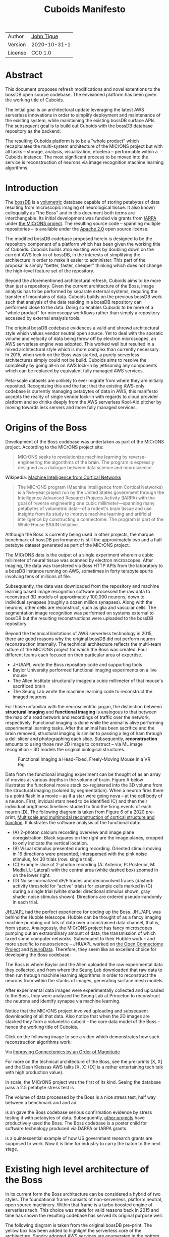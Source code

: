 #+html_head: <link rel="stylesheet" type="text/css" href="org.css"/>
#+title: Cuboids Manifesto
#+options: toc:nil
#+options: html-postamble:nil

| Author  | [[http://tigue.com][John Tigue]]   |
| Version | 2020-10-31-1 |
| License | CC0 1.0      |

* Abstract
  
This document proposes refresh modifications and novel extentions to
the bossDB open source codebase. The envisioned platform has been
given the working title of Cuboids.

The initial goal is an architectural update leveraging the latest AWS
serverless innovations in order to simplify deployment and maintenance
of the existing system, while maintaining the existing bossDB surface
APIs. The subsequent goal is to build out Cuboids with the bossDB
database repository as the backend.

The resulting Cuboids platform is to be a "whole product" which
recapitulates the multi-system architecture of the MICrONS project but
with all tasks -- storage, analysis, visualization, etcetera -- performable
within a Cuboids instance. The most significant process to be moved
into the service is reconstruction of neurons via image recognition
machine learning algorithms.

#+attr_html: :width 80%
[[./images/logos/cuboids_lettermark_bw.png]]

#+TOC: headlines 3h

* Introduction

The [[https://bossdb.org/][bossDB]] is a [[https://en.wikipedia.org/wiki/Volume_rendering][volumetric]] database capable of storing petabytes of data
resulting from microscopic imaging of neurological tissue. It also known
colloquially as "the Boss" and in this document both terms are
interchangable. Its initial development was funded via grants from
[[https://www.iarpa.gov/][IARPA]] under [[https://www.iarpa.gov/index.php/research-programs/microns][the MICrONS project]]. The resulting source code -- spanning
multiple repositories -- is available under the [[https://www.apache.org/licenses/LICENSE-2.0][Apache
2.0]] open source license.

The modified bossDB codebase proposed herein is designed to be the
repository component of a platform which has been given the working
title of Cuboids. Cuboids builds atop existing work by doubling down
on the current AWS lock-in of bossDB, in the interests of simplifying
the architecture in order to make it easier to administer. This part of the proposal
is simply "better, faster, cheaper" thinking which does not change the
high-level feature set of the repository.

Beyond the aforementioned architectural refresh, Cuboids aims to be
more than just a repository. Given the current architecture of the
Boss, image analysis has to be performed by separate external systems,
requiring the transfer of mountains of data. Cuboids builds on the
previous bossDB work such that analysis of the data residing in a
bossDB repository can performed close to the data. Doing so enables
Cuboids to be more of a "whole product" for microscopy workflows
rather than simply a repository accessed by external analysis tools.

The original bossDB codebase evidences a valid and shrewd
architectural style which values vendor neutral open source. Yet to
deal with the sporatic volume and velocity of data being throw off by
electron microscopes, an AWS serverless engine was adopted. This
worked well but resulted in a mixed architectural style which is more
complex than currently necessary. In 2015, when work on the Boss was
started, a purely serverless architectures simply could not be
build. Cuboids aims to resolve the complexity by going all-in on AWS
lock-in by jettisoning any components which can be replaced by
equivalent fully managed AWS services.

Peta-scale datasets are unlikely to ever migrate from where they are
initially reposited.  Recognizing this and the fact that the existing
AWS-only codebase is currently managing petabytes of data in AWS, this
manifesto accepts the reality of single vendor lock-in with regards to
cloud provider platform and so drinks deeply from the AWS serverless
Kool-Aid pitcher by moving towards less servers and more fully managed
services.

#+attr_html: :width 25%
[[./images/aws_pitcher.png]]

* Origins of the Boss

Development of the Boss codebase was undertaken as part of the MICrONS
project. According to the MICrONS project site:

#+begin_quote
MICrONS seeks to revolutionize machine learning by reverse-engineering
the algorithms of the brain. The program is expressly designed as a
dialogue between data science and neuroscience.
#+end_quote

Wikipedia: [[https://en.wikipedia.org/wiki/MICrONS][Machine Intelligence from Cortical Networks]]

#+begin_quote
The MICrONS program (Machine Intelligence from Cortical Networks) is a
five-year project run by the United States government through the
Intelligence Advanced Research Projects Activity (IARPA) with the goal
of reverse engineering one cubic millimeter—spanning many petabytes of
volumetric data—of a rodent's brain tissue and use insights from its
study to improve machine learning and artificial intelligence by
constructing a connectome. The program is part of the White
House BRAIN Initiative.
#+end_quote

Although the Boss is currently being used in other projects, the
marque benchmark of bossDB performance is still the approximately two
and a half petabyte dataset generated as part of the MICrONS project.

The MICrONS data is the output of a single experiment wherein a cubic
millimeter of neural tissue was scanned by electron microscopes. After
imaging, the data was transfered via Boss HTTP APIs from the
laboratory to a bossDB instance running on AWS, sometimes in forty
terabyte spurts involving tens of millions of file. 

Subsequently, the data was downloaded from the repository and machine
learning based image recognition software processed the raw data to
reconstruct 3D models of approximately 100,000 neurons, down to
individual synapses (roughly a dozen million synapses). Along with the
neurons, other cells are reconstruct, such as glia and vascular cells.
The segmentation image recognition was performed on systems external
to bossDB but the resulting reconstructions were uploaded to the
bossDB repository.

Beyond the technical limitations of AWS serverless technology in 2015,
there are good reasons why the original bossDB did not perform neuron
reconstruction internally. The technical architecture reflects the
multi-team nature of the MICrONS project for which the Boss was
created. Four different teams each focused on their particular area of
expertise.

- JHU/APL wrote the Boss repository code and supporting tools
- Baylor University performed functional imaging experiments on a live mouse
- The Allen Institute structurally imaged a cubic millimeter of that mouse's sacrificed brain
- The Seung Lab wrote the machine learning code to reconstruct the imaged neurons

For those unfamiliar with the neuroscientific jargan, the distinction
between *structural imaging* and *functional imaging* is analogous to
that between the map of a road network and recordings of traffic over
the network, respectively. Functional imaging is done while the animal
is alive performing experimental learning tasks. After the animal
has been sacrifice and the brain removed, structural imaging is similar
to passing a leg of ham through a deli slicer and photographing each
slice. Subsequently, *reconstruction* amounts to using those raw 2D
image to construct -- via ML image recognition -- 3D models the
original biological structures.

#+attr_html: :width 100%
#+caption: Functional Imaging a Head-Fixed, Freely-Moving Mouse in a VR Rig
[[./images/vr_imaging_experiment.png]]

Data from the functional imaging experiment can be thought of as an
array of movies at various depths in the volume of brain. Figure A
below illustrates the functional movie stack co-registered into the 3D
volume from the structural imaging (colored by segmentation).  When a
neuron fires there is a point flash in a movie -- as if a star were
going nova -- at the cell body of a neuron. First, invidual stars need
to be identified (C) and then their individual brigthness timelines
studied to find the firing events of each neuron (D). The following
diagram is taken from Figure 6 of a 2020 pre-print, [[https://www.biorxiv.org/content/10.1101/2020.10.14.338681v2][Multiscale and
multimodal reconstruction of cortical structure and function]]. It
ilustrates the software analysis of the functional data:

#+attr_html: :width 100%
[[./images/mults_figure_6.png]]

- (A) 2-photon calcium recording overview and image plane
  coregistration. Black squares on the right are the image planes,
  cropped to only indicate the vertical location.
- (B) Visual stimulus presented during recording. Oriented stimuli
  moving in 16 directions were presented, interspersed with the pink
  noise stimulus, for 30 trials (row: single trial).
- (C) Example slice of 2-photon recording (A: Anterior, P: Posterior,
  M: Medial, L: Lateral) with the central area (white dashed box)
  zoomed in on the lower right.
- (D) Noise-normalized dF/F traces and deconvolved traces (dashed:
  activity threshold for “active” trials) for example cells marked in
  (C) during a single trial (white shade: directional stimulus shown,
  gray shade: noise stimulus shown). Directions are ordered
  pseudo-randomly in each trial.

[[https://en.wikipedia.org/wiki/Applied_Physics_Laboratory][JHU/APL]] had the perfect experience for coding up the Boss. JHU/APL was
behind the Hubble telescope. Hubble can be thought of as a fancy
imaging machine pumping out lots of data over a constrained data
channel, that is, from space. Analogously, the MICrONS project has
fancy microscopes pumping out an extraordinary amount of data, the
transmission of which taxed some computer networks. Subsequent to
their Hubble work -- and more specific to neuroscience -- JHU/APL
worked on [[https://www.ncbi.nlm.nih.gov/pmc/articles/PMC3278382/][the Open Connectome Project]] and [[https://neurodata.io/][NeuroData]]. Therefore, they
seem like an excellent choice for developing the Boss codebase.
 
The Boss is where Baylor and the Allen uploaded the raw experimental
data they collected, and from where the Seung Lab downloaded that raw
data to then run through machine learning algorithms in order to reconstruct the
neurons from within the stacks of images, generating surface mesh
models. 

After experimental data images were experimentally collected and
uploaded to the Boss, they were analyzed the Seung Lab at Princeton to
reconstruct the neurons and identify synapse via machine learning.

Notice that the MICrONS project involved uploading and subsequent
downloading of all that data. Also notice that when the 2D images are
stacked they form a volumetric cuboid -- the core data model of the
Boss -- hence the working title of Cuboids.

Click on the following image to see a video which demonstrates how
such reconstruction algorithms work:

#+macro: imglnk @@html:<a href="$1"><img src="$2"></a>@@
{{{imglnk(https://youtu.be/X4eVmSxTZ8Y,images/reconstruction_demo.jpg)}}}

Via [[https://ai.googleblog.com/2018/07/improving-connectomics-by-order-of.html][Improving Connectomics by an Order of Magnitude]]

For more on the technical architecture of the Boss, see the pre-prints
[X, X] and the Dean Kleissas AWS talks [X, X] ([X] is a rather
entertaining tech talk with high production value).

In scale, the MICrONS project was the first of its kind. Seeing the
database pass a 2.5 petabyte stress test is 

The volume of
data processed by the Boss is a nice stress test, half way between a
benchmark and and ad.

is an  gave the Boss codebase serious confirmation evidence by stress
testing it with petabytes of data. Subsequently, [[https://bossdb.org/projects][other projects]] have
productively used the Boss. The Boss codebase is a poster child for
software technology produced via DARPA or IARPA grants.

is a quintessential
example of how US government research grants are supposed to work. Now it
is time for industry to carry the baton to the next stage.

* Existing high level architecture of the Boss

In its current form the Boss architecture can be considered a hybrid
of two styles. The foundational frame consists of non-serverless,
platform neutral, open source machinery. Within that frame is
a turbo boosted engine of serverless tech. This choice was made
for valid reasons back in 2015 and time has shown the resulting
codebase has served its original purpose well.

The following diagram is taken from the original bossDB pre-print. The
yellow box has been added to highlight the serverless core of the
architecture. Sundry adopted AWS services are enumerated in
the bottom boxed region. The rest is the non-serverless, platform
neutral machinery.

#+attr_html: :width 75%
[[./images/bossdb_serverless_highlighted.png]]

The core engine of BossDB features the usual suspects of AWS severless
technology: Lambda, SQS, DynamoDB, Step Functions, etc. Arguably,
the Read/Write Cache is not serverless but it is part of the core engine,
enabling high performance. The rest of the components are proven
non-serverless, open source technologies: Bastion, Vault, Keycloak,
etc.

The JHU/APL team already had a lot of open source based coding
experience before the MICrONS project. As such they leveraged that
knowledge while working on BossDB. For example, they deployed various
code repositories for storing secrets, managing single sign-on,
handling RESTful API requests, etc. None of that is particularly
interesting, domain specific machinery but the functionality they
provide amounts to table stakes for a modern, secure, and mature
application. It made sense to reapply what they already knew how to
use.

In the arch diagram that old-school stuff can be grouped into three sub-system, here in red:
- The upper left red zone is the REST interface
- The Single Sign-on subsystem is in the upper right red zone
- The lower reg zone can be replace with AWS Secrets Manager

#+attr_html: :width 75%
[[./images/bossdb_delta_components.png]]

From an external perspective, the resulting architectural structure is
still sound. Cuboids will maintain the existing Boss HTTP APIs to the
repository component and only modify its internal structure. Thereby
Cuboids will be able to interface with multiple bossDB repositories,
including the one wherein the MICrONS data resides. For example, labs
could cache subsets of the MICrONS data for private analysis and
annotation.

* Realtechnik of cloud architecting

Significant but non-core parts of the bossDB codebase are from a
pre-cloud, platform neutral, open source culture. Vendor neutrality is
a good thing but Cuboids consciously jettisons that feature in the
interests of accellerating innovation via improved developer velocity
and reduced devops workload. Any perfectly good open-source component
of the Boss replaced with an equivalent AWS fully managed service
means less deployment and management hassles.

In the Swift programming community there has arisen a type of document
known as a "[[https://www.youtube.com/watch?v=s1AiBi5gf1s][manifesto]]." These serve the purpose of introducing concepts
which are bigger than a single, small focused proposal. This document
follows that lighthearted nomenclature, in order to highlight that
there is a [[https://www.ribbonfarm.com/2012/08/16/realtechnik-nausea-and-technological-longing/][realtechnik]] "philosophy" behind this proposal, one which
is driven by two assumptions:
- The original Boss codebase can only be deployed on AWS
- Very large datasets (in particular, the MICrONS data) are rather immobile
  
As to the former assumption, normally it is ideal if open source code
is platform vendor neutral.  Yet failing the ideal there are still
benefits to the open source way, for example, innovation shared
throughout a community of users. The Boss, given its AWS serverless
engine, is very much not vendor neutral.  For example, the Boss makes
use of AWS Step Functions. Unfortunately there is currently no
equivalent abstraction available which works on other cloud platforms
(which seems odd but c'est la vie). Given the AWS technologies already
adopted in the bossDB codebase, Cuboids accepts and runs with the
reality of AWS lock-in, probably in perpetuity.

[ *TODO: use or toss* It is arguably a bit perverse for open source
to be tuned up just for a single commercial cloud platform, but the
hypothesis herein is that by doing so it will make it much easier for
other organizations to deploy BossDB, thereby speeding up the
diffusion of innovation. Ideally the other cloud providers would have
equivalent tech to those parts of AWS used in the BossDB refresh, but
sadly that is not the case in mid-2020.]
 
The latter assumption acknowledges the inertia of peta-scale
datasets. The MICrONS data is already in AWS S3. Other smaller
datasets are also accreting in Boss deploys on AWS. So code
which analyses these datasets yet only runs on AWS is not a major
negative. Of course, this too is gradually leading to more AWS lock
in. Other cloud vendors are missing out on an emerging industry
sector. Obviously it is not the biggest sector in terms of users but this
is heading towards exo-scale datasets which is not insignificant.

Datasets on such a scale as that of the MICrONS data form a
gravitational well inducing system architectures wherein data
processing happens as close to the data as possible; it is desirable
to minimise massive data trasfers. Although the existing bossDB APIs
can be used to fetch raw data for analysis on systems external to the
Boss, Cuboids intends to extend the Boss platform such that data
analysis can be performed within the system. Quoting Francis Bacon:
#+BEGIN_QUOTE
Mahomet cald the Hill to come to him. And when the Hill stood still,
he was neuer a whit abashed, but said; If the Hill will not come to
Mahomet, Mahomet wil go to the hil. [sic]
#+END_QUOTE

#+attr_html: :width 400px
[[./images/mohammed_and_the_mountain.jpg]]

The two above assumptions drive the logic of this document. This
proposal argues to dive headlong down the slippery slope of AWS
lock-in. This recommended direction may seem counterintuitive and even
distasteful given the platform vendor neutral, open source ecosystem
out of which the Boss grew. Nonetheless, although the lead that AWS
enjoys over the other cloud platform vendors [[https://cloudwars.co/amazon/inside-amazon-aws-no-longer-jeff-bezos-growth-engine/][is slipping]], it does not
appear that a cross-platform serverless version of bossDB is possible
at this time, given the state of those offerings competing with AWS
(e.g. a lack of an AWS Step Functions equivalent for Google Cloud
Platform).

Therefore, it is argued herein that the mixed architecture is
retarding the [[https://en.wikipedia.org/wiki/Diffusion_of_innovations][diffusion of innovation]], especially with regards to that
theory's criteria of "complexity" and "trialability." So, perhaps we
should just accept that this codebase will always be locked in to AWS
and drink their Kool Aid in order to lighten the load. 

As a reality check on this AWS serverless enthusiasm, there is a
decent 2020-10 article, [[https://www.infoq.com/articles/serverless-stalled/][Why the Serverless Revolution Has Stalled]],
which enumerates situations where serverless is not yet living up to
its promise. The Boss as a use case of serverless technology actually
passes almost all the checkpoints enumerated in that article: for
example, it is greenfield, all the code is written in Python (i.e. a
language well supported by AWS Lambda), and the entire app was
explicitly designed to run on a cloud platform. The single concern
raised which the Boss is guilty of vendor lock-in but as argued
herein, that is acknowledged and accepted.

The Cuboids variant of the codebase will remain open source,
volunarily maintaining the Apache 2.0 license.  Yet the code will be
very locked to AWS as the vendor, which is a rather ironic form of
open source.

* Architectural updates

The first stage of Cuboids development is to be an architectural
refresh of the existing Boss codebase, which is the topic of this
section. 

Actually, the initial development work will be to simply stand up a
Boss instance using the existing codebase. This document was written
after simply reading the code, documentation, and pre-prints; various
assumptions need to be validated in a hands-on context. Surely the
deployment experience will cause refinements to what is proposed in
this manifesto.

The deployment experience will be documented. Perhaps that will prove
useful to other adminstrators of Boss deploys.

** Overview

[ *TODO:* This section currently is far enough along to where the
logic can be followed but there is a lot of repetition. It needs to be
made terser.]
   
The architectural refresh is motivated by abstract goals and those are
reified as specific coding project. The abstract goals are to effect
the following changes.

| Before                     | After                         |
|----------------------------+-------------------------------|
| Hybrid architecture        | Serverless first architecture |
| Some self-managed services | More fully managed services   |
| Complex deployment         | Simplified deployment         |
| JHU/APL's [[https://github.com/jhuapl-boss/heaviside][heaviside]]        | AWS CDK                       |

The main goal of the architectural refresh is to reduce the complexity
resulting from the hybrid architecture by moving towards a
serverless-first architecture. 

[ *TODO:* cull?] This is to be accomplished by adopting into the
codebase more AWS technologies -- some of which simply did not exist
in 2015 when work started on the codebase. Replacing the
non-serverless machinery with equivalent AWS services will reduce the
complexity of deploying and maintaining a Boss instance.

The bossDB codebase was [[https://github.com/jhuapl-boss/boss/graphs/contributors][started in 2015]], which was early days for AWS
serverless, nevermind using such young technology to scale to
petabytes of data. This necessitated building out various
[[https://jeremybower.com/articles/undifferentiated-heavy-lifting-2-0.html]["undifferentiated heavy lifting"]] support machinery in order to get on
with the task of building a petascale volumetric spatial database.

In the interim, AWS has gotten around to providing fully managed
services such as API Gateway, Cognito, and AWS Secrets Manager. They
have also built out SDKs such as AWS CDK, the absense of which drove
JHU/APL to create heaviside. Simply keeping the current serverless
core architecture but rewriting those components which could be
replaced with equivalent AWS service would make bossDB easier to
deploy and maintain.

Note that the goals include *not* significantly modifying the features
of the Boss repository. Any distinctly novel functionality to be
introduced in Cuboids which is not present in the Boss codebase will
be constructed outside the Boss repository component. (Envisioned
novelties are enumerated in later sections.) 

The serverless core will remain fundamental the same. The most
significant change to the core will be its interface to the auth and
audit system which is to be based on AWS Cognito.
 
Any non-serverless components which can be replaced with AWS managed
services will be jettisoned.

[ *TODO:* This diagram is to be enhanced with a tag for each red block indicating what it is to be replaced with.]

#+attr_html: :width 40%
[[./images/bossdb_delta_components.png]]
  
In the above diagram, the three parts of the architecture to be refurbished are:
- The RESTful interface machinery: to be handled by Amazon API Gateway
- The Single-Sign On (SSO) machinery: to be migrated AWS Cognito
- The secrets keeping machinery: to be replaces with AWS Secrets Manager

These sub-systems to be modified are simply necessary
support infrastructure, not to the core serverless engine of the
spatial database which is to remain essentially unchanged.

The three changes seek to minimize management by adopting equivalent
fully managed AWS services.

To be clear, the code to be replaced is good code but require
management and related infrastructure.
- Proven platform independent, scalable open source.
- It's solid pre-serverless tech

Features of the parts to be update
- Undifferentiated, off-the-shelf app infrastructure, not domain specific
- Quality, proven, platform-independent open source
- Not serverless
- Requiring server management

Features of the parts being kept essentially as they are
- AWS serverless. The core engine of bossDB
- Bespoke code for dealing with cuboids
- Domain specific
- AWS only open source
  
In the following before-and-after juxtaposition diagram, the image on
the left is a repeat of a diagram from earlier in this
document. Notice that the yellow backgrounded serverless core remains
the same.

#+attr_html: :width 100%
[[./images/arch_before_and_after.png]]


** RESTful interface machinery

[ *TODO:* API Gateway was [[https://aws.amazon.com/about-aws/whats-new/2015/07/introducing-amazon-api-gateway/][introduced in 2015-07]]. The repo for the boss
REST API was [[https://github.com/jhuapl-boss/boss/graphs/contributors][started in 2015-11]]. So not sure why it was not adopted. ]

Maintain backwards compatibility of the interface. This is purely
about simplyfying the machinery which implements the interface, not
about change the user experience of the interface. There should be a
test suite which ensures this; one test client that can work with both
the Boss and Cuboids simply by changing the end-point URL.

API Gateway's main purpose is to provide HTTP interfaces to AWS
Lambda. Since the core is Lambda-based serverless it is only natural
to use API Gateway. This is an instance of an undifferentiated
component which the Boss needed but for which there was no available
AWS service at the time of initial development of the Boss. 

API Gateway
- The upper left red zone can be replaced by API Gateway etc.
- [ ] What's in that RDS instance
  - "data model objects & permissions"
  - Sounds pretty scheme-esque
  - Aurora Serverless? (if even need a SQL machine)

** Single sign-on
- Moving to Cognito will simplify per tenant billing and logging.
- The upper right red zone can be replaced by Cognito
  #+begin_quote
  We use the open source software package Keycloak as an identity
  provider to manage users and roles. We created a Django OpenID
  Connect plugin to simplify the integration of services with the SSO
  provider.
  ...

  Our identity provider server intentionally runs in- dependently from
  the rest of bossDB system, forc- ing the bossDB API to authenticate
  just like any other SSO integrated tool or application, and making
  fu- ture federation with other data archives or authenti- cation
  systems easy.

  The Keycloak server is deployed in an auto-scaling group that sits
  behind an Elastic Load Balancer.
  #+end_quote

- Want to be able to have a high res billing system.
  - Cognito makes that easier
  - Want a University to deploy yet be able to bill distinct departments
  - Want multi-tenant SaaS, which is similar to the university and departments

- Consider a security interface or delegator
  - core serverless engine would only talk to the interface/delegator
  - then security could be config to a Cognito provider
  - Or maybe even a dummy provider i.e. let anybody, do anything.
    - simpler management :)

- Perhaps there is already a bridge between Cogniton and whatever they are using for SSO
  - this way could still respect whatever they have going on but core code only talks Cognito
  - i.e. the pluggable interface IS Cognito.
    - So, dummy security would be a Cognito provider that says "whatevs" to anything.

** Secrets
- The lower reg zone can be replace with AWS Secrets Manager
- Existing
  - Vault servers are Secrets which store their info in Consul
  - Consul Servers are for key/value store

** Infrastructure as code tooling
The forth main subproject is to replace heaviside with AWS CDK Python code.
- Want to write bossDB based programs/experiments which are StepFunctions
- Say, convolving some Vaa3D plug-ins over a volume
- Say, countless (2,2,2) => (1,1,1) fast pyramid builder
- Dont want to do that on heaviside.
- So, replace all existing heaviside with equivalent CDK code, then go forward on AWS tech
  - much bigger community than heaviside-users, better community support

Also related is how they are generated. It is proposed to drop
Heaviside and adopt AWS CDK in stead.

Additionally, there is a non-service technology of the Boss which will
be replace with equivalent AWS tecnology: Heaviside, which will be
replaced with AWS CDK based code.

Heaviside is another example of JHU/APL (specifically, Derek Pryor)
inventing tech needed for sanely building AWS serverless applications.
Eventually AWS got around to releasing their own equivalent
technology, AWS CDK.  

So, a decision presents itself: continue to build the core high level
logic of Boss internal programs atop a one-off tooling library by a
small team or take the hit of rewriting the existing
heaviside code as AWS CDK code in order to reap the benefits of
working with a more mature implementation of a tech which is currently
diffused throughout a much larger community of developers.

AWS CDK is available for multiple programming languages. The Boss is
written in Python so it is only logical to use the Python AWS CDK.

* Architectural extensions
** Additional services as Step Functions based programs

- [[https://aws.amazon.com/blogs/compute/implementing-serverless-manual-approval-steps-in-aws-step-functions-and-amazon-api-gateway/][Implementing Serverless Manual Approval Steps in AWS Step Functions and Amazon API Gateway]]
- [[https://aws.amazon.com/about-aws/whats-new/2017/02/amazon-api-gateway-integration-with-aws-step-functions/][Amazon API Gateway Integration with AWS Step Functions]]
- [[https://docs.aws.amazon.com/step-functions/latest/dg/tutorial-api-gateway.html][Creating a Step Functions API Using API Gateway]]  

This is what would make for a serverless first architecture. The state
that bridges both serverless and non-serverless process is maintained
in a Step Function.

Deconvolution is a another Step Functions based service.

So, say some novel is to be added, say cuboid segmentation. To the
outside world the service will manifest as new methods added to the
REST APIs. Inside AWS, The HTTP messaages containing Boss REST
requests are handled by AWS API Gateway (APIGW) which initiates a step
function instance to run a job. So states will be lambdas; some states
might be long runing Activities, an EC2 instance which runs chunkflow
processes. 

Chuckflow is a job systems for processing cuboids of data where DCNNs
are run over small volumes (sub-cuboids) to perform ML based volume
segmentation to individual neurons etc. There are masters which
initiate jobs and there are workers who each do their little task. The
workers and masters could be any machines but are normally EC2
instances. At its core, their interaction is orchesrated by an SQS queue.

The workers could easily be Lambdas. That's when it becomes hybrid but
not in a serverless-first fashion. Next would be to wrap the existing
chuckflow master as a Step Funtions activity. Still not
serverless-first but could be a component in a StepFunction. So
experiment first with Lambda chunkflow workers, then if that goes well
figure out how to take the master code and shoehorn that into Lamba
somehow. That would be the full serverless implementation achieved in
stages.

Cuboids could also participate in old-school chunkflow systems. This
could be simply as Lambdas deployed to work with a stock chunkflow
system. Another option, Cuboids would be a worker in the main chunkflow system
and would delegate internally to Lambdas in an internal SQS doing the
same thing as chunkflow, or just passing through to individual Lambdas is small enough?]

This chuckflow example is used because it illustrates how Step
Functions can involve both Lamba and EC2 instances. That's why it's
worth implement services as Step Functions. Step Functions Activities
(i.e. the EC2 instances) are the escape valve override mechanism for
processes that cannot be made to work under the limitations of AWS
serverless e.g. Lambda's runtime limit of 15 minutes. The Step
Functions programs that treat Lambdas and Activities as equivalents
(i.e. just state nodes in the main state machine) is the
serverless-first way to have a hybrid architecture. Say, some CNN
training needs to be done and the data to train on is in a Boss
repository. By framing task as a Step Function, both Lambda-base and
EC2-based servers can be mixed. [ *TODO:* Is this the best example?
Why would one want to do that?  Ingest and train? ]
   
As argued above, is would be desirable for the compute of analysis to
happen close to the data. Ideally that would happen within the same
VPN, but simply between AWS VPNs is good enough.
   
This section clarifies the distinction between the surface APIs of the
Boss -- which are the HTTP API interface through which external
programs interact with the Boss -- and the internal service component
APIs upon which can be built programs that run within the Boss.
   
Ergo, the compute of work of purely digital analysis and scientific
experiments should be performed within the same VPC as the Boss
repository wherein the data to be analyzed resides.  The base
framework for such programs already exists within the Boss codebase in
the form of the AWS Step Functions already written in the codebase.
For example, the downsampling (Kleissa Hider 2017, Section 2.3.7):

#+begin_quote
To allow users to quickly assess, process, and interact with their
data, we need to iteratively build a resolution hierarchy for each
dataset by downsampling the source data. This is a workflow that is
run infrequently and on-demand, and needs to scale from gigabytes to
petabytes of data. We developed a serverless architecture built on AWS
Step Functions to manage failures and track process state. AWS Lambda
is used to perform the underlying image processing in an
embarrassingly parallel, scalable fashion. This approach allows us to
minimize resource costs while scaling on-demand in a fully-automated
paradigm
#+end_quote

Step Functions *are* programs -- programs that just so happen to have
explicitly defined state machines. (Step Functions bring state to the
innately stateless Lambdas.)  The states, Lambdas and Activities, are
the program modules which get assembled into a Step Functions based
program.  The Downsampler is the poster childe program written atop
the Boss platform.

Cuboids will continue to build more Step Functions based programs that
run within the platform. Neuron reconstruction will be the first one.

(Footnote: although AWS Step Functions are an AWS only service, it is
clear that the other cloud providers will offer equivalent
services. It may well be that there will be an open source equivalent
which can run on multiple cloud platforms, rather than being a fully
manage service. The obvious place for that is [[http://serverless.com][The Serverless
Framework]]. If multiple proprietary service arise, a thin abstraction
around them would suffice. This is core cloud architecture tech
begging for a vendor neutral implementation. It would be foundational
for multi-cloud solutions. Step Functions based programs are composed
of Lambdas and Activities, the innately stateless states in a
(stateful) Step Functions based program. They can be mentally modeled
as HTTP API'd services. There is nothing AWS specific about this
model. It can become Multi-cloud FOSS. So, ironically by proceeding
forward with Step Function, Cuboids may well be planning ahead to
remove the vendor lock in. But this is long term speculation. It does
not have to happen and for now is a digression.)



** Lambda layers for image processing Python libraries
In the case of the Boss, the raw image data resides in AWS S3 and is
indexed in DynamoDB. In 2015 Lambda could not accommodate code
packages of a size that would result from including the machine
learning tools, say, scikit-learn. This is another valid reason why image
processing was performed external to the Boss. Currently though with
things like Lambda layers and TensorFlow Light it can be done.
   
[[https://medium.com/@adhorn/getting-started-with-aws-lambda-layers-for-python-6e10b1f9a5d][Getting started with AWS Lambda Layers for Python]]

This brings chunkflow and tensorflow into Cuboids

Reconstruction and classification

[[./images/cmn.png]]

[[https://www.nature.com/articles/s41467-019-10836-3][Learning cellular morphology with neural networks]]

This is Princeton work

Inference

Additionally, AWS Lambda -- The core technology
of serverless -- has mature in the interim such that large Python
codebases can now be deployed on Lambda. By adopting [[https://docs.aws.amazon.com/lambda/latest/dg/configuration-layers.html][Lambda layers]] 3D
image recognition can be performed within a bossDB-based system, which
was not possible in 2015.

** High resolution billing 

- Cuboids aims to have multiple users from multiple organizations.
- Users can initially be anonymous but through Cognito become authenticated.
  - For the anonymous users, resource usage costs need to be assigned to the hosted dataset.
  - Authenticated users will be Reconstrue users, probably members of organizations 
  - Grafting on exist userbases is possible with Cognito. What about mapping that to billing?
- Fortunately, Lambda makes multi-tenancy easy [[https://narrativescience.com/resource/blog/how-aws-lambda-changed-the-game-of-multi-tenancy/][{1}]] [[https://techcrunch.com/2016/09/01/serverless-is-the-new-multitenancy/][{2}]]
   
* Open questions
- Will there still be a need for the Redis cache manager or will
  migrating to fully managed [[https://aws.amazon.com/elasticache/redis/fully-managed-redis/][Amazon ElastiCache for Redis]] remove the
  need for such
- How does bossDB deal with Redis? Is it fully managed?
  - Figure #7 seems to imply it is
- What to do about high-resolution billing so the costs can be billed
  to specific organizations and departments.
  - Since this in to be an all-in with AWS project the system should
    probably be instrumented for AWS Marketplace.
- Validate guesses about cross VPC communications speeds
- Perhaps bossDB can be reduced to a single repository containing a full
  CloudFormation stack which deploys everything needed. For example, the
  RESTful API machinery is currently in a separate repo but if migrated
  to Amazon API Gateway, can be reduced to a single module in the
  serverless repo. It would be neat and clean to be able to spin up a
  serverless spatial DB as single CloudFormation. Cuboids itself will
  probably be a separate CloudFormation. But it is to early to predict
  this. First active coding needs to proceed and then revisit this.

    
* Conclusion

It would be very valuable and desirable to not cause a fork in the
community but it would appear that such may be inevitable. Although the main thrust of
this proposal is simply an architectural refresh without significant changes to what the
software does, these changes touch just about every component what with the modification
of the auth system to Cognito. Nonetheless, a eye will be kept out for areas where interaction
can be maintained. For example, perhaps two bossDB deploys could interact. Both would be
on AWS so the data would not need to travel far. This could be how JHU/APL's deploy would
be the primary repository for the MICrONS data yet others could deploy applications which
interact via de facto standard (Boss) APIs.

The main the assumptions of this argument is that the data and code
will never leave AWS. So, Step Functions is the API to various
components. One component is like ChuckFlow but as a lambda. Chuckflow
would need to be extended work with TensorFlow. Sectarian arguments
about TensorFlow versus PyTorch and their ilk are interesting but a
political goal of Cuboids is to bring the work of Google Connectomics
into the mix. Unsurprisingly, their work is based on TensorFlow so
TensorFlow it is.


With regards to such potential experiments, they can be build upon the existing Lambdas.


Point is: go all-in with AWS. Yuch, but a realtechnik practicality, sadly, for now.

* License
  :PROPERTIES:
  :UNNUMBERED: notoc
  :END:
This document is licensed under [[https://creativecommons.org/publicdomain/zero/1.0/][the CC0 1.0 Universal (CC0 1.0) Public Domain Dedication]]

To the extent possible under law, John Tigue has waived all
copyright and related or neighboring rights to Cuboids Manifesto. This
work is published from: United States.

John Tigue has dedicated this work to the public domain by waiving all
of his or her rights to the work worldwide under copyright law,
including all related and neighboring rights, to the extent allowed by
law.

You can copy, modify, distribute and perform the work, even for
commercial purposes, all without asking permission.

* References
  :PROPERTIES:
  :UNNUMBERED: notoc
  :END:
- Cuboids repository
  - [ ] Code on GitHub.com: [[https://github.com/reconstrue/cuboids][reconstrue/cuboids]]
  - [ ] Website on GitHub.io;
  - License: [[https://github.com/reconstrue/cuboids/blob/master/LICENSE][Apache 2.0]]
- BossDB preprints
  - Hider, Kleissas, et alia, 2019
    - [[https://www.biorxiv.org/content/10.1101/217745v2][The Block Object Storage Service (bossDB): A Cloud-Native Approach for Petascale Neuroscience Discovery]]
    - doi: https://doi.org/10.1101/217745
  - Kleissas, Hider, et alia, 2017
    - [[https://www.biorxiv.org/content/10.1101/217745v1.abstract][The Block Object Storage Service (bossDB): A Cloud-Native Approach for Petascale Neuroscience Discovery]]
    - doi: https://doi.org/10.1101/217745
- Dean Kleissas talks
  - [[https://youtu.be/ldNqVmW9c98][AWS re:Invent 2017: The Boss: A Petascale Database for Large-Scale Neuroscience, Pow (DAT401)]]
  - [[https://www.youtube.com/watch?v=806a3x2s0CY][The Boss: A Petascale DB for Large-Scale Neuroscience Powered by Serverless Advanced Technologies]]
- Functional imaging montage assembled from:
  - [[https://www.researchgate.net/publication/47300810_Functional_imaging_of_hippocampal_place_cells_at_cellular_resolution_during_virtual_navigation][Functional imaging of hippocampal place cells at cellular resolution during virtual navigation]]
  - [[https://www.biorxiv.org/content/10.1101/459941v1.full][In vivo widefield calcium imaging of the mouse cortex for analysis of network connectivity in health and brain disease]]
  - [[https://www.cell.com/neuron/supplemental/S0896-6273(07)00614-9][Imaging Large-Scale Neural Activity with Cellular Resolution in Awake, Mobile Mice]]
  - [[https://www.sciencedirect.com/science/article/pii/S221112471631676X][Long-Term Optical Access to an Estimated One Million Neurons in the Live Mouse Cortex]]
  - [[https://www.phenosys.com/products/virtual-reality/jetball-tft/][JetBall-TFT]]
  - [[https://www.slideshare.net/InsideScientific/mobile-homecage-ssneurotar][Making Optical and Electrophysiological Measurements in the Brain of Head-Fixed, Freely-Moving Rodents]]
- Kool-Aid
  - The image in the introduction is a hacked up Marvel image, found via [[https://vsbattles.fandom.com/wiki/Kool-Aid_Man_(Marvel_Comics)][fandom.com]]
  - [[https://www.youtube.com/watch?v=_fjEViOF4JE][Kool-Aid Pitcher Man wall breaks]]
  - [[https://qz.com/74138/new-watered-down-kool-aid-man-just-wants-to-be-loved/][New, watered-down Kool-Aid Man just wants to be loved]]
- Mohammed and the Mountain cartoon
  - [[https://www.reddit.com/r/pics/comments/d07mf/look_gary_larson_put_mohammed_in_a_comic_and/][Far Side, Larson, 1992]]
